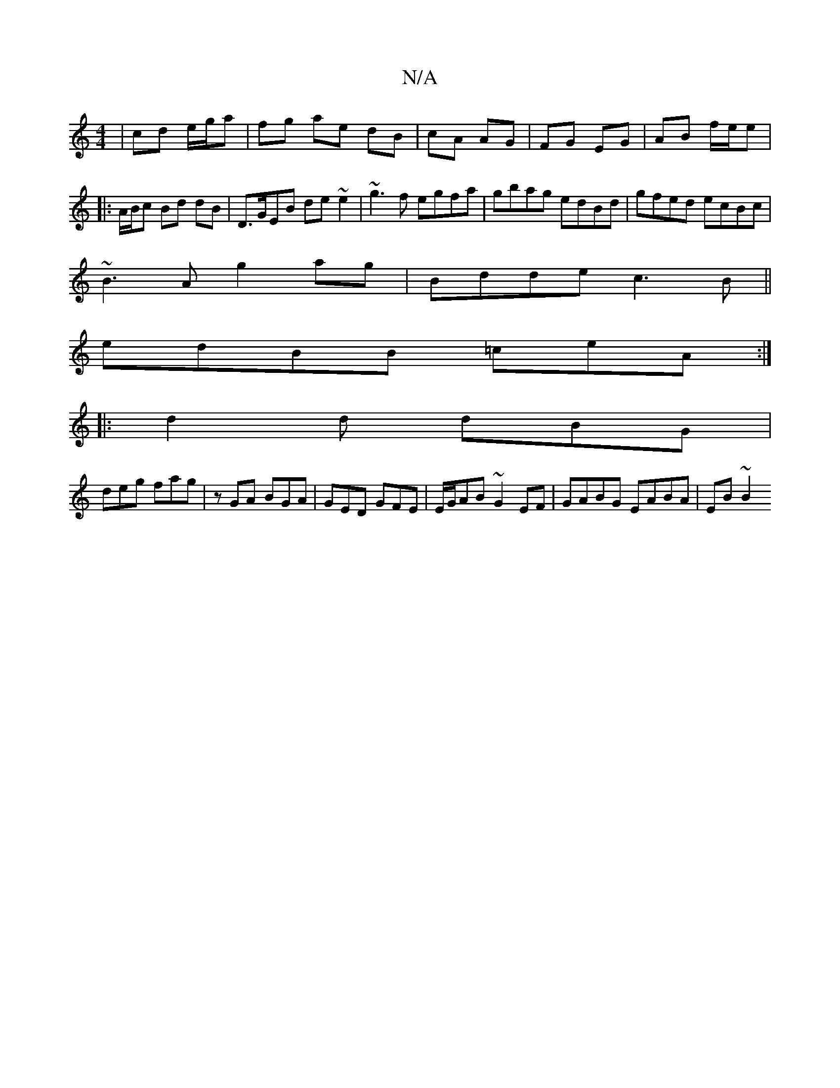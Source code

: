 X:1
T:N/A
M:4/4
R:N/A
K:Cmajor
|cd e/g/a|fg ae dB|cA AG|FG EG|AB f/e/e|
|: A/B/c Bd dB |D>GEB de ~e2| ~g3f egfa|gbag edBd |gfed ecBc|
~B3A g2ag|Bdde c3B||
edBB =ceA:|
|:d2d dBG|
deg fag|zGA BGA|GED GFE|E/G/AB ~G2EF|GABG EABA|EB~B2 